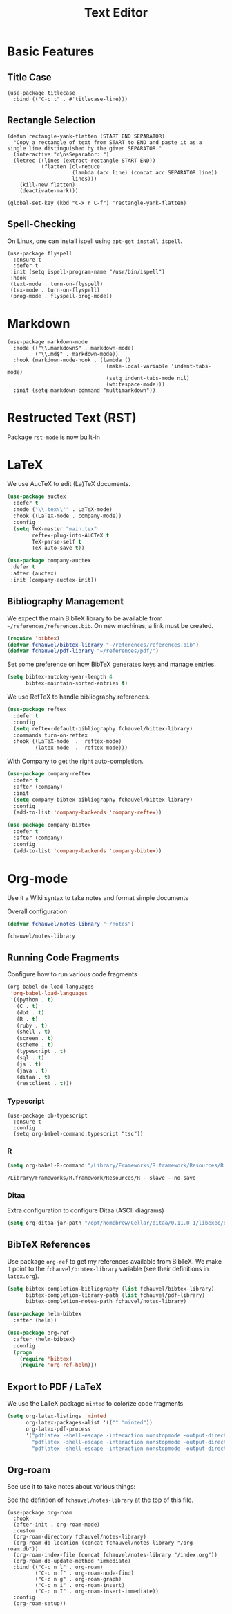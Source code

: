 #+title: Text Editor

* Basic Features

** Title Case

#+begin_src elisp
  (use-package titlecase
    :bind (("C-c t" . #'titlecase-line)))
#+end_src

#+RESULTS:
: titlecase-line

** Rectangle Selection

#+begin_src elisp
  (defun rectangle-yank-flatten (START END SEPARATOR)
    "Copy a rectangle of text from START to END and paste it as a
  single line distinguished by the given SEPARATOR."
    (interactive "r\nsSeparator: ")
    (letrec ((lines (extract-rectangle START END))
             (flatten (cl-reduce
                       (lambda (acc line) (concat acc SEPARATOR line))
                       lines)))
      (kill-new flatten)
      (deactivate-mark)))

  (global-set-key (kbd "C-x r C-f") 'rectangle-yank-flatten)
#+end_src

#+RESULTS:
: rectangle-yank-flatten

** Spell-Checking

On Linux, one can install ispell using ~apt-get install ispell~.

#+begin_src elisp
  (use-package flyspell
    :ensure t
    :defer t
   :init (setq ispell-program-name "/usr/bin/ispell")
   :hook
   (text-mode . turn-on-flyspell)
   (tex-mode . turn-on-flyspell)
   (prog-mode . flyspell-prog-mode))
#+end_src


* Markdown

#+begin_src elisp
  (use-package markdown-mode
    :mode (("\\.markdown$" . markdown-mode)
           ("\\.md$" . markdown-mode))
    :hook (markdown-mode-hook . (lambda ()
                                  (make-local-variable 'indent-tabs-mode)
                                  (setq indent-tabs-mode nil)
                                  (whitespace-mode)))
    :init (setq markdown-command "multimarkdown"))
#+end_src   

* Restructed Text (RST)

Package ~rst-mode~ is now built-in

* LaTeX

We use AucTeX to edit (La)TeX documents.

#+begin_src emacs-lisp
  (use-package auctex
    :defer t
    :mode ("\\.tex\\'" . LaTeX-mode)
    :hook ((LaTeX-mode . company-mode))
    :config
    (setq TeX-master "main.tex"
          reftex-plug-into-AUCTeX t
          TeX-parse-self t
          TeX-auto-save t))

  (use-package company-auctex
   :defer t
   :after (auctex)
   :init (company-auctex-init))
#+end_src

#+RESULTS:


** Bibliography Management

We expect the main BibTeX library to be available from
~~/references/references.bib~. On new machines, a link must be created.
  
#+begin_src emacs-lisp
  (require 'bibtex)
  (defvar fchauvel/bibtex-library "~/references/references.bib")
  (defvar fchauvel/pdf-library "~/references/pdf/")
#+end_src

#+RESULTS:
: fchauvel/pdf-library

Set some preference on how BibTeX generates keys and manage entries.

#+begin_src emacs-lisp
  (setq bibtex-autokey-year-length 4
        bibtex-maintain-sorted-entries t)
#+end_src

  
We use RefTeX to handle bibliography references.
  
#+begin_src emacs-lisp
  (use-package reftex
    :defer t
    :config
    (setq reftex-default-bibliography fchauvel/bibtex-library)
    :commands turn-on-reftex
    :hook ((LaTeX-mode  .  reftex-mode)
           (latex-mode  .  reftex-mode)))
#+end_src

#+RESULTS:
| reftex-mode |


With Company to get the right auto-completion.

#+begin_src emacs-lisp
  (use-package company-reftex
    :defer t
    :after (company)
    :init
    (setq company-bibtex-bibliography fchauvel/bibtex-library)
    :config
    (add-to-list 'company-backends 'company-reftex))

  (use-package company-bibtex
    :defer t
    :after (company)
    :config
    (add-to-list 'company-backends 'company-bibtex))
#+end_src

#+RESULTS:


# #+begin_src emacs-lisp

#   (use-package tex-site
#     :ensure auctex
#     :defer t
#     :mode ("\\.tex\\'" . LaTeX-mode))




#   (use-package math-symbol-lists
#     :ensure t
#     :defer t)

#   (use-package company-math
#     :defer t
#     :config
#     (add-to-list 'company-backends 'company-math-symbols-unicode)
#     (add-to-list 'company-backends 'company-math-symbols-latex))





#   (use-package company-auctex
#     :defer t
#     :init (company-auctex-init))          ;
# #+end_src

* Org-mode

  Use it a Wiki syntax to take notes and format simple documents

  Overall configuration

  #+begin_src emacs-lisp
    (defvar fchauvel/notes-library "~/notes")
  #+end_src

  #+RESULTS:
  : fchauvel/notes-library

** Running Code Fragments
   Configure how to run various code fragments

   #+begin_src emacs-lisp
     (org-babel-do-load-languages
      'org-babel-load-languages
      '((python . t)
        (C . t)
        (dot . t)
        (R . t)
        (ruby . t)
        (shell . t)
        (screen . t)
        (scheme . t)
        (typescript . t)
        (sql . t)
        (js . t)
        (java . t)
        (ditaa . t)
        (restclient . t)))
   #+end_src

   #+RESULTS:

*** Typescript

#+begin_src elisp
  (use-package ob-typescript
    :ensure t
    :config
    (setq org-babel-command:typescript "tsc"))
#+end_src

#+RESULTS:
: t
   
*** R

    #+begin_src emacs-lisp
      (setq org-babel-R-command "/Library/Frameworks/R.framework/Resources/R --slave --no-save")
    #+end_src
    #+RESULTS:
    : /Library/Frameworks/R.framework/Resources/R --slave --no-save
   
*** Ditaa

    Extra configuration to configure Ditaa (ASCII diagrams)
  
    #+begin_src emacs-lisp
      (setq org-ditaa-jar-path "/opt/homebrew/Cellar/ditaa/0.11.0_1/libexec/ditaa.jar")
    #+end_src
   

** BibTeX References

   Use package ~org-ref~ to get my references available from BibTeX. We
   make it point to the ~fchauvel/bibtex-library~ variable (see their definitions
   in ~latex.org~).

   #+begin_src emacs-lisp
     (setq bibtex-completion-bibliography (list fchauvel/bibtex-library)
           bibtex-completion-library-path (list fchauvel/pdf-library)
           bibtex-completion-notes-path fchauvel/notes-library)

     (use-package helm-bibtex
       :after (helm))

     (use-package org-ref
       :after (helm-bibtex)
       :config
       (progn
         (require 'bibtex)
         (require 'org-ref-helm)))
  #+end_src

  #+RESULTS:
  

** Export to PDF / LaTeX

   We use the LaTeX package ~minted~ to colorize code fragments
   
  #+begin_src emacs-lisp
    (setq org-latex-listings 'minted
          org-latex-packages-alist '(("" "minted"))
          org-latex-pdf-process
          '("pdflatex -shell-escape -interaction nonstopmode -output-directory %o %f"
            "pdflatex -shell-escape -interaction nonstopmode -output-directory %o %f"
            "pdflatex -shell-escape -interaction nonstopmode -output-directory %o %f"))
  #+end_src
  

** Org-roam

See use it to take notes about various things:

See the defintion of ~fchauvel/notes-library~ at the top of this
file.

#+begin_src elisp
  (use-package org-roam
    :hook
    (after-init . org-roam-mode)
    :custom
    (org-roam-directory fchauvel/notes-library)
    (org-roam-db-location (concat fchauvel/notes-library "/org-roam.db"))
    (org-roam-index-file (concat fchauvel/notes-library "/index.org"))
    (org-roam-db-update-method 'immediate)
    :bind (("C-c n l" . org-roam)
           ("C-c n f" . org-roam-node-find)
           ("C-c n g" . org-roam-graph)
           ("C-c n i" . org-roam-insert)
           ("C-c n I" . org-roam-insert-immediate))
    :config
    (org-roam-setup))
#+end_src

#+RESULTS:
: org-roam-insert-immediate





